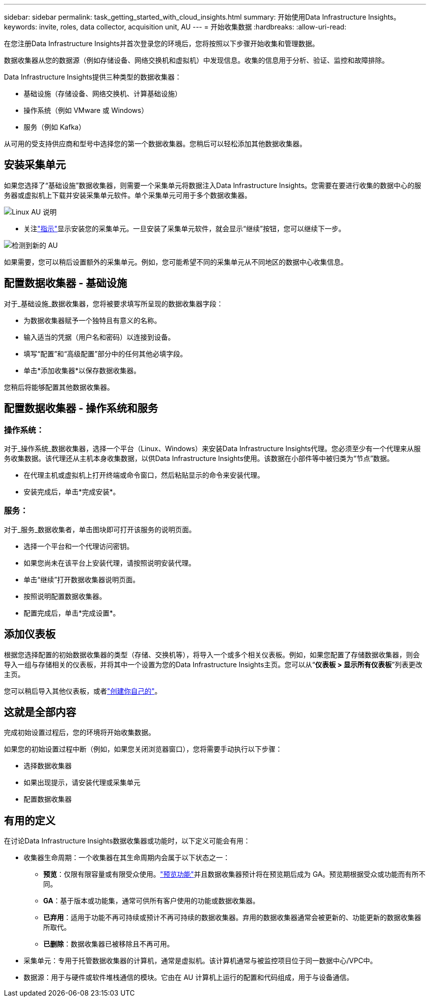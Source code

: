 ---
sidebar: sidebar 
permalink: task_getting_started_with_cloud_insights.html 
summary: 开始使用Data Infrastructure Insights。 
keywords: invite, roles, data collector, acquisition unit, AU 
---
= 开始收集数据
:hardbreaks:
:allow-uri-read: 


[role="lead"]
在您注册Data Infrastructure Insights并首次登录您的环境后，您将按照以下步骤开始收集和管理数据。

数据收集器从您的数据源（例如存储设备、网络交换机和虚拟机）中发现信息。收集的信息用于分析、验证、监控和故障排除。

Data Infrastructure Insights提供三种类型的数据收集器：

* 基础设施（存储设备、网络交换机、计算基础设施）
* 操作系统（例如 VMware 或 Windows）
* 服务（例如 Kafka）


从可用的受支持供应商和型号中选择您的第一个数据收集器。您稍后可以轻松添加其他数据收集器。



== 安装采集单元

如果您选择了“基础设施”数据收集器，则需要一个采集单元将数据注入Data Infrastructure Insights。您需要在要进行收集的数据中心的服务器或虚拟机上下载并安装采集单元软件。单个采集单元可用于多个数据收集器。

image:NewLinuxAUInstall.png["Linux AU 说明"]

* 关注link:task_configure_acquisition_unit.html["指示"]显示安装您的采集单元。一旦安装了采集单元软件，就会显示“继续”按钮，您可以继续下一步。


image:NewAUDetected.png["检测到新的 AU"]

如果需要，您可以稍后设置额外的采集单元。例如，您可能希望不同的采集单元从不同地区的数据中心收集信息。



== 配置数据收集器 - 基础设施

对于_基础设施_数据收集器，您将被要求填写所呈现的数据收集器字段：

* 为数据收集器赋予一个独特且有意义的名称。
* 输入适当的凭据（用户名和密码）以连接到设备。
* 填写“配置”和“高级配置”部分中的任何其他必填字段。
* 单击*添加收集器*以保存数据收集器。


您稍后将能够配置其他数据收集器。



== 配置数据收集器 - 操作系统和服务



=== 操作系统：

对于_操作系统_数据收集器，选择一个平台（Linux、Windows）来安装Data Infrastructure Insights代理。您必须至少有一个代理来从服务收集数据。该代理还从主机本身收集数据，以供Data Infrastructure Insights使用。该数据在小部件等中被归类为“节点”数据。

* 在代理主机或虚拟机上打开终端或命令窗口，然后粘贴显示的命令来安装代理。
* 安装完成后，单击*完成安装*。




=== 服务：

对于_服务_数据收集者，单击图块即可打开该服务的说明页面。

* 选择一个平台和一个代理访问密钥。
* 如果您尚未在该平台上安装代理，请按照说明安装代理。
* 单击“继续”打开数据收集器说明页面。
* 按照说明配置数据收集器。
* 配置完成后，单击*完成设置*。




== 添加仪表板

根据您选择配置的初始数据收集器的类型（存储、交换机等），将导入一个或多个相关仪表板。例如，如果您配置了存储数据收集器，则会导入一组与存储相关的仪表板，并将其中一个设置为您的Data Infrastructure Insights主页。您可以从“*仪表板 > 显示所有仪表板*”列表更改主页。

您可以稍后导入其他仪表板，或者link:concept_dashboards_overview.html["创建你自己的"]。



== 这就是全部内容

完成初始设置过程后，您的环境将开始收集数据。

如果您的初始设置过程中断（例如，如果您关闭浏览器窗口），您将需要手动执行以下步骤：

* 选择数据收集器
* 如果出现提示，请安装代理或采集单元
* 配置数据收集器




== 有用的定义

在讨论Data Infrastructure Insights数据收集器或功能时，以下定义可能会有用：

* 收集器生命周期：一个收集器在其生命周期内会属于以下状态之一：
+
** *预览*：仅限有限容量或有限受众使用。link:concept_preview_features.html["预览功能"]并且数据收集器预计将在预览期后成为 GA。预览期根据受众或功能而有所不同。
** *GA*：基于版本或功能集，通常可供所有客户使用的功能或数据收集器。
** *已弃用*：适用于功能不再可持续或预计不再可持续的数据收集器。弃用的数据收集器通常会被更新的、功能更新的数据收集器所取代。
** *已删除*：数据收集器已被移除且不再可用。


* 采集单元：专用于托管数据收集器的计算机，通常是虚拟机。该计算机通常与被监控项目位于同一数据中心/VPC中。
* 数据源：用于与硬件或软件堆栈通信的模块。它由在 AU 计算机上运行的配置和代码组成，用于与设备通信。

